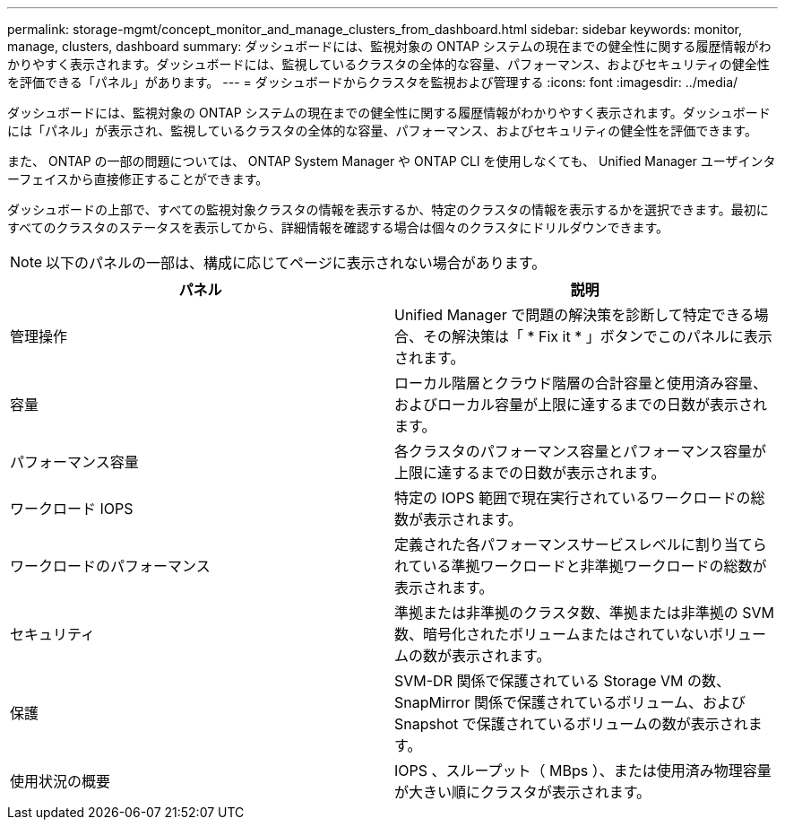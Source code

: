 ---
permalink: storage-mgmt/concept_monitor_and_manage_clusters_from_dashboard.html 
sidebar: sidebar 
keywords: monitor, manage, clusters, dashboard 
summary: ダッシュボードには、監視対象の ONTAP システムの現在までの健全性に関する履歴情報がわかりやすく表示されます。ダッシュボードには、監視しているクラスタの全体的な容量、パフォーマンス、およびセキュリティの健全性を評価できる「パネル」があります。 
---
= ダッシュボードからクラスタを監視および管理する
:icons: font
:imagesdir: ../media/


[role="lead"]
ダッシュボードには、監視対象の ONTAP システムの現在までの健全性に関する履歴情報がわかりやすく表示されます。ダッシュボードには「パネル」が表示され、監視しているクラスタの全体的な容量、パフォーマンス、およびセキュリティの健全性を評価できます。

また、 ONTAP の一部の問題については、 ONTAP System Manager や ONTAP CLI を使用しなくても、 Unified Manager ユーザインターフェイスから直接修正することができます。

ダッシュボードの上部で、すべての監視対象クラスタの情報を表示するか、特定のクラスタの情報を表示するかを選択できます。最初にすべてのクラスタのステータスを表示してから、詳細情報を確認する場合は個々のクラスタにドリルダウンできます。

[NOTE]
====
以下のパネルの一部は、構成に応じてページに表示されない場合があります。

====
|===
| パネル | 説明 


 a| 
管理操作
 a| 
Unified Manager で問題の解決策を診断して特定できる場合、その解決策は「 * Fix it * 」ボタンでこのパネルに表示されます。



 a| 
容量
 a| 
ローカル階層とクラウド階層の合計容量と使用済み容量、およびローカル容量が上限に達するまでの日数が表示されます。



 a| 
パフォーマンス容量
 a| 
各クラスタのパフォーマンス容量とパフォーマンス容量が上限に達するまでの日数が表示されます。



 a| 
ワークロード IOPS
 a| 
特定の IOPS 範囲で現在実行されているワークロードの総数が表示されます。



 a| 
ワークロードのパフォーマンス
 a| 
定義された各パフォーマンスサービスレベルに割り当てられている準拠ワークロードと非準拠ワークロードの総数が表示されます。



 a| 
セキュリティ
 a| 
準拠または非準拠のクラスタ数、準拠または非準拠の SVM 数、暗号化されたボリュームまたはされていないボリュームの数が表示されます。



 a| 
保護
 a| 
SVM-DR 関係で保護されている Storage VM の数、 SnapMirror 関係で保護されているボリューム、および Snapshot で保護されているボリュームの数が表示されます。



 a| 
使用状況の概要
 a| 
IOPS 、スループット（ MBps ）、または使用済み物理容量が大きい順にクラスタが表示されます。

|===
